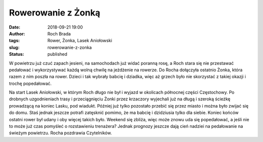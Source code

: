 Rowerowanie z Żonką
###################
:date: 2018-09-21 19:00
:author: Roch Brada
:tags: Rower, Żonka, Lasek Aniołowski
:slug: rowerowanie-z-zonka
:status: published

| W powietrzu już czuć zapach jesieni, na samochodach już widać poranną rosę, a Roch stara się nie przestawać pedałować i wykorzystywać każdą wolną chwilę na jeżdżenie na rowerze. Do Rocha dołączyła ostatnio Żonka, która razem z nim poszła na rower. Dzieci i tak wybrały babcię i dziadka, więc aż grzech było nie skorzystać z takiej okazji i trochę popedałować.

.. raw:: html

   <div>

.. raw:: html

   </div>

.. raw:: html

   <div>

Na start Lasek Aniołowski, w którym Roch długo nie był i wyjazd w okolicach północnej części Częstochowy. Po drobnych uzgodnieniach trasy i przeciągnięciu Żonki przez krzaczory wyjechali już na długą i szeroką ścieżkę prowadzącą na koniec Lasku, pod wiadukt. Później już tylko pozostało przebić się przez miasto i można było zwijać się do domu. Staś jednak jeszcze potrafi zatęsknić pomimo, że ma babcię i dzidziusia tylko dla siebie.
Koniec końców ostatni rower był udany i oby więcej takich było. Weekend się zbliża, więc może znowu uda się popedałować, a jeśli nie to może już czas pomyśleć o rozstawieniu trenażera? Jednak prognozy jeszcze dają cień nadziei na pedałowanie na świeżym powietrzu.
Rocha pozdrawia Czytelników.

.. raw:: html

   </div>

.. raw:: html

   </p>
